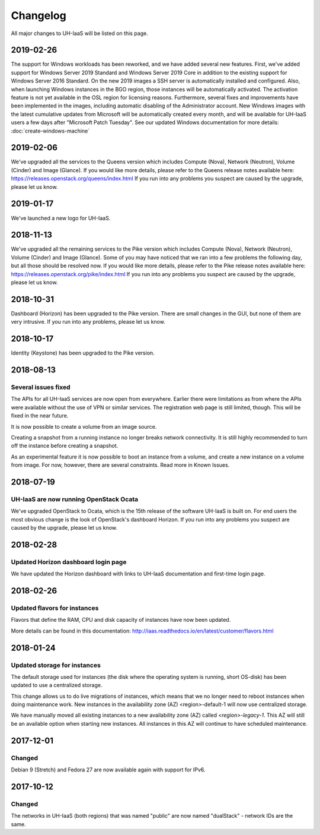 =========
Changelog
=========

All major changes to UH-IaaS will be listed on this page.


2019-02-26
==========

The support for Windows workloads has been reworked, and we have added several
new features. First, we've added support for Windows Server 2019 Standard and
Windows Server 2019 Core in addition to the existing support for Windows Server
2016 Standard. On the new 2019 images a SSH server is automatically installed and
configured. Also, when launching Windows instances in the BGO region, those instances
will be automatically activated. The activation feature is not yet available in the
OSL region for licensing reasons. Furthermore, several fixes and improvements have
been implemented in the images, including automatic disabling of the Administrator
account. New Windows images with the latest cumulative updates from Microsoft will
be automatically created every month, and will be available for UH-IaaS users a few
days after "Microsoft Patch Tuesday". See our updated Windows documentation for more
details: :doc:`create-windows-machine`

2019-02-06
==========

We've upgraded all the services to the Queens version which includes
Compute (Nova), Network (Neutron), Volume (Cinder) and Image (Glance). If you would
like more details, please refer to the Queens release notes available here:
https://releases.openstack.org/queens/index.html
If you run into any problems you suspect are caused by the upgrade, please let
us know.

2019-01-17
==========

We've launched a new logo for UH-IaaS.

2018-11-13
==========

We've upgraded all the remaining services to the Pike version which includes
Compute (Nova), Network (Neutron), Volume (Cinder) and Image (Glance). Some of
you may have noticed that we ran into a few problems the following day, but all
those should be resolved now. If you would like more details, please refer to
the Pike release notes available here:
https://releases.openstack.org/pike/index.html
If you run into any problems you suspect are caused by the upgrade, please let
us know.

2018-10-31
==========

Dashboard (Horizon) has been upgraded to the Pike version. There are small
changes in the GUI, but none of them are very intrusive. If you run into any
problems, please let us know.

2018-10-17
==========

Identity (Keystone) has been upgraded to the Pike version.

2018-08-13
==========

Several issues fixed
--------------------

The APIs for all UH-IaaS services are now open from everywhere. Earlier there
were limitations as from where the APIs were available without the use of VPN or
similar services. The registration web page is still limited, though. This will be
fixed in the near future.

It is now possible to create a volume from an image source.

Creating a snapshot from a running instance no longer breaks network connectivity.
It is still highly recommended to turn off the instance before creating a snapshot.

As an experimental feature it is now possible to boot an instance from a volume, and
create a new instance on a volume from image. For now, however, there are several
constraints. Read more in Known Issues.


2018-07-19
==========

UH-IaaS are now running OpenStack Ocata
---------------------------------------

We've upgraded OpenStack to Ocata, which is the 15th release of the software
UH-IaaS is built on. For end users the most obvious change is the look of
OpenStack's dashboard Horizon. If you run into any problems you suspect are
caused by the upgrade, please let us know.

2018-02-28
==========

Updated Horizon dashboard login page
------------------------------------

We have updated the Horizon dashboard with links to UH-IaaS documentation and first-time login page.

2018-02-26
==========

Updated flavors for instances
-----------------------------

Flavors that define the RAM, CPU and disk capacity of instances have now been updated.

More details can be found in this documentation: http://iaas.readthedocs.io/en/latest/customer/flavors.html


2018-01-24
==========

Updated storage for instances
-----------------------------

The default storage used for instances (the disk where the operating system is
running, short OS-disk) has been updated to use a centralized storage.

This change allows us to do live migrations of instances, which means that we no
longer need to reboot instances when doing maintenance work. New instances in
the availability zone (AZ) <region>-default-1 will now use centralized storage.

We have manually moved all existing instances to a new availability zone (AZ)
called `<region>-legacy-1`. This AZ will still be an available option when
starting new instances. All instances in this AZ will continue to have scheduled
maintenance.

2017-12-01
==========

Changed
-------

Debian 9 (Stretch) and Fedora 27 are now available again with support for IPv6.

2017-10-12
==========

Changed
-------

The networks in UH-IaaS (both regions) that was named "public" are now named "dualStack" - network IDs are the same.
